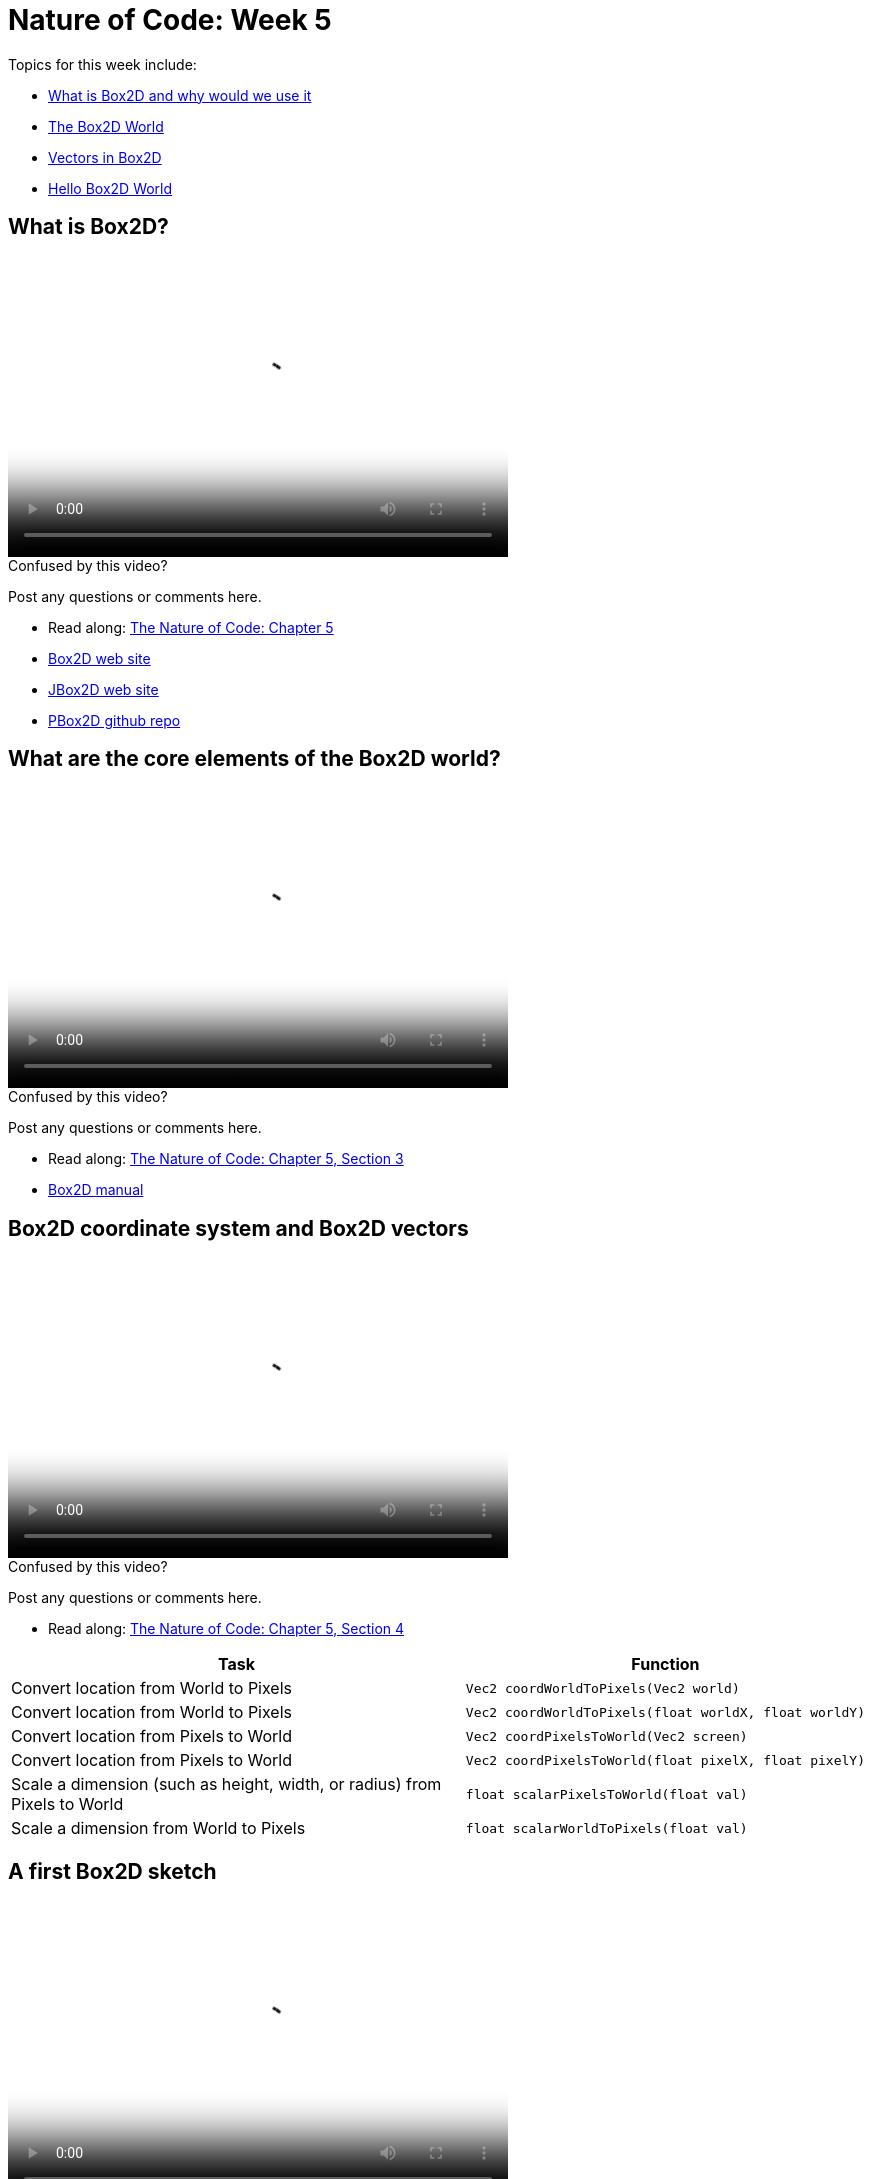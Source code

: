 [[week5]]
= Nature of Code: Week 5

Topics for this week include:

* <<week5_box2d,What is Box2D and why would we use it>>
* <<week5_box2dworld, The Box2D World>>
* <<week5_box2dvectors, Vectors in Box2D>>
* <<week5_box2dexercise, Hello Box2D World>>

[[week5_box2d]]
[preface]
== What is Box2D?

video::http://player.vimeo.com/video/########[height='300', width='500', poster='generic_video.png']

[[week5_video1]]
[role="shoutout"]
.Confused by this video?
****
Post any questions or comments here.
****

* Read along: http://natureofcode.com/book/chapter-5-physics-libraries/[The Nature of Code: Chapter 5]
* http://box2d.org/[Box2D web site]
* http://www.jbox2d.org/[JBox2D web site]
* https://github.com/shiffman/PBox2D[PBox2D github repo]

[[week5_box2dworld]]
[preface]
== What are the core elements of the Box2D world?

video::http://player.vimeo.com/video/########[height='300', width='500', poster='generic_video.png']

[[week5_video2]]
[role="shoutout"]
.Confused by this video?
****
Post any questions or comments here.
****

* Read along: http://natureofcode.com/book/chapter-5-physics-libraries/#chapter05_section3[The Nature of Code: Chapter 5, Section 3]
* http://box2d.org/manual.pdf[Box2D manual]

[[week5_box2dvectors]]
[preface]
== Box2D coordinate system and Box2D vectors

video::http://player.vimeo.com/video/########[height='300', width='500', poster='generic_video.png']

[[week5_video3]]
[role="shoutout"]
.Confused by this video?
****
Post any questions or comments here.
****

* Read along: http://natureofcode.com/book/chapter-5-physics-libraries/#chapter05_section4[The Nature of Code: Chapter 5, Section 4]

++++
<table>
<tr>
<th>Task</th>
<th>Function</th>
</tr>
<tr>
<td>Convert location from World to Pixels</td>
<td><pre>Vec2 coordWorldToPixels(Vec2 world)</pre></td>
</tr>
<tr>
<td>Convert location from World to Pixels</td>
<td><pre>Vec2 coordWorldToPixels(float worldX, float worldY)</pre></td>
</tr>
<tr>
<td>Convert location from Pixels to World</td>
<td><pre>Vec2 coordPixelsToWorld(Vec2 screen)</pre></td>
</tr>
<tr>
<td>Convert location from Pixels to World</td>
<td><pre>Vec2 coordPixelsToWorld(float pixelX, float pixelY)</pre></td>
</tr>
<tr>
<td>Scale a dimension (such as height, width, or radius) from Pixels to World</td>
<td><pre>float scalarPixelsToWorld(float val)</pre></td>
</tr>
<tr>
<td>Scale a dimension from World to Pixels</td>
<td><pre>float scalarWorldToPixels(float val)</pre></td>
</tr>
</table>
++++

[[week5_box2dexercise]]
[preface]
== A first Box2D sketch

video::http://player.vimeo.com/video/########[height='300', width='500', poster='generic_video.png']

[[week5_video4]]
[role="shoutout"]
.Confused by this video?
****
Post any questions or comments here.
****

* Read along: http://natureofcode.com/book/chapter-5-physics-libraries/#chapter05_section5[The Nature of Code: Chapter 5, Section 5]
* https://github.com/shiffman/The-Nature-of-Code-Examples/tree/master/Processing/chp5_physicslibraries/box2d/NOC_5_1_box2d_exercise[Example 5.1: Simple Processing Sketch with no Box2D]
* https://github.com/shiffman/The-Nature-of-Code-Examples/tree/master/Processing/chp5_physicslibraries/box2d/NOC_5_1_box2d_exercise_solved[Example 5.1: Simple Processing Sketch with Box2D added!]
